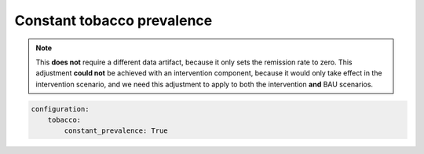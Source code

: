 Constant tobacco prevalence
===========================

.. todo:: Describe this scenario and show how it affects the tobacco
   interventions.
   The purpose is to highlight how our assumptions about the BAU scenario can
   affect the predicted impact of an intervention.

.. note:: This **does not** require a different data artifact, because it only
   sets the remission rate to zero.
   This adjustment **could not** be achieved with an intervention component,
   because it would only take effect in the intervention scenario, and we need
   this adjustment to apply to both the intervention **and** BAU scenarios.

.. code:: yaml

   configuration:
       tobacco:
           constant_prevalence: True
